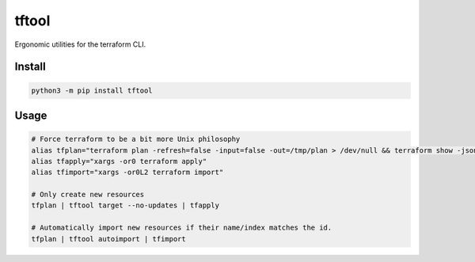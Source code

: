 ======
tftool
======
.. image:: https://readthedocs.org/projects/tftool/badge/?version=latest
    :target: https://tftool.readthedocs.io/en/latest/
.. image:: https://img.shields.io/pypi/v/tftool?color=success
    :target: https://pypi.org/project/tftool
.. image:: https://img.shields.io/docker/v/barnabyshearer/tftool/latest?color=success&label=docker
    :target: https://hub.docker.com/repository/docker/barnabyshearer/tftool

Ergonomic utilities for the terraform CLI.

Install
-------

.. code-block:: bash

    python3 -m pip install tftool

Usage
-----

.. code-block:: bash

    # Force terraform to be a bit more Unix philosophy
    alias tfplan="terraform plan -refresh=false -input=false -out=/tmp/plan > /dev/null && terraform show -json /tmp/plan"
    alias tfapply="xargs -or0 terraform apply"
    alias tfimport="xargs -or0L2 terraform import"

    # Only create new resources
    tfplan | tftool target --no-updates | tfapply

    # Automatically import new resources if their name/index matches the id.
    tfplan | tftool autoimport | tfimport

